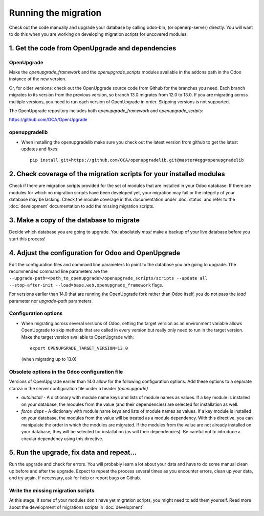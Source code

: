 Running the migration
=====================

Check out the code manually and upgrade your database by calling odoo-bin,
(or openerp-server) directly. You will want to do this when you are working on
developing migration scripts for uncovered modules.

1. Get the code from OpenUpgrade and dependencies
*************************************************

OpenUpgrade
...........

Make the `openupgrade_framework` and the `openupgrade_scripts` modules
available in the addons path in the Odoo instance of the new version.

Or, for older versions: check out the OpenUpgrade source code from Github
for the branches you need. Each branch migrates to its version from the
previous version, so branch 13.0 migrates from 12.0 to 13.0. If you are
migrating across multiple versions, you need to run each version of
OpenUpgrade in order. Skipping versions is not supported.

The OpenUpgrade repository includes both `openupgrade_framework` and
`openupgrade_scripts`:

https://github.com/OCA/OpenUpgrade

openupgradelib
..............

* When installing the openupgradelib make sure you check out the latest version
  from github to get the latest updates and fixes::

    pip install git+https://github.com/OCA/openupgradelib.git@master#egg=openupgradelib

2. Check coverage of the migration scripts for your installed modules
*********************************************************************

Check if there are migration scripts provided for the set of modules that
are installed in your Odoo database. If there are modules for which no
migration scripts have been developed yet, your migration may fail or the
integrity of your database may be lacking. Check the module coverage in
this documentation under :doc:`status` and refer to the :doc:`development`
documentation to add the missing migration scripts.

3. Make a copy of the database to migrate
*****************************************

Decide which database you are going to upgrade. You absolutely *must* make a
backup of your live database before you start this process!

4. Adjust the configuration for Odoo and OpenUpgrade
****************************************************

Edit the configuration files and command line parameters to point to the
database you are going to upgrade. The recommended command line parameters are the
``--upgrade-path=<path_to_openupgrade>/openupgrade_scripts/scripts --update all --stop-after-init --load=base,web,openupgrade_framework`` flags.

For versions earlier than 14.0 that are running the OpenUpgrade fork rather
than Odoo itself, you do not pass the `load` parameter nor `upgrade-path` parameters.

Configuration options
.....................

* When migrating across several versions of Odoo, setting the target version
  as an environment variable allows OpenUpgrade to skip methods that are called
  in every version but really only need to run in the target version. Make the
  target version available to OpenUpgrade with::

    export OPENUPGRADE_TARGET_VERSION=13.0

  (when migrating up to 13.0)

Obsolete options in the Odoo configuration file
...............................................

Versions of OpenUpgrade earlier than 14.0 allow for the following configuration
options. Add these options to a separate stanza in the server configuration
file under a header *[openupgrade]*

* *autoinstall* - A dictionary with module name keys and lists of module names
  as values. If a key module is installed on your database, the modules from
  the value (and their dependencies) are selected for installation as well.

* *force_deps* - A dictionary with module name keys and lists of module names
  as values. If a key module is installed on your database, the modules from
  the value will be treated as a module dependency. With this directive, you
  can manipulate the order in which the modules are migrated. If the modules
  from the value are not already installed on your database, they will be
  selected for installation (as will their dependencies). Be careful not to
  introduce a circular dependency using this directive.

5. Run the upgrade, fix data and repeat...
******************************************

Run the upgrade and check for errors. You will probably learn a lot about
your data and have to do some manual clean up before and after the upgrade.
Expect to repeat the process several times as you encounter errors, clean up
your data, and try again. If necessary, ask for help or report bugs on
Github.

Write the missing migration scripts
...................................

At this stage, if some of your modules don't have yet migration scripts,
you might need to add them yourself.
Read more about the development of migrations scripts in :doc:`development`
